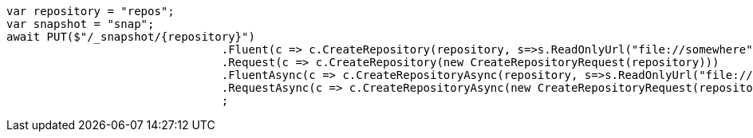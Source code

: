 [source, csharp]
----
var repository = "repos";
var snapshot = "snap";
await PUT($"/_snapshot/{repository}")
				.Fluent(c => c.CreateRepository(repository, s=>s.ReadOnlyUrl("file://somewhere")))
				.Request(c => c.CreateRepository(new CreateRepositoryRequest(repository)))
				.FluentAsync(c => c.CreateRepositoryAsync(repository, s=>s.ReadOnlyUrl("file://somewhere")))
				.RequestAsync(c => c.CreateRepositoryAsync(new CreateRepositoryRequest(repository)))
				;
----
